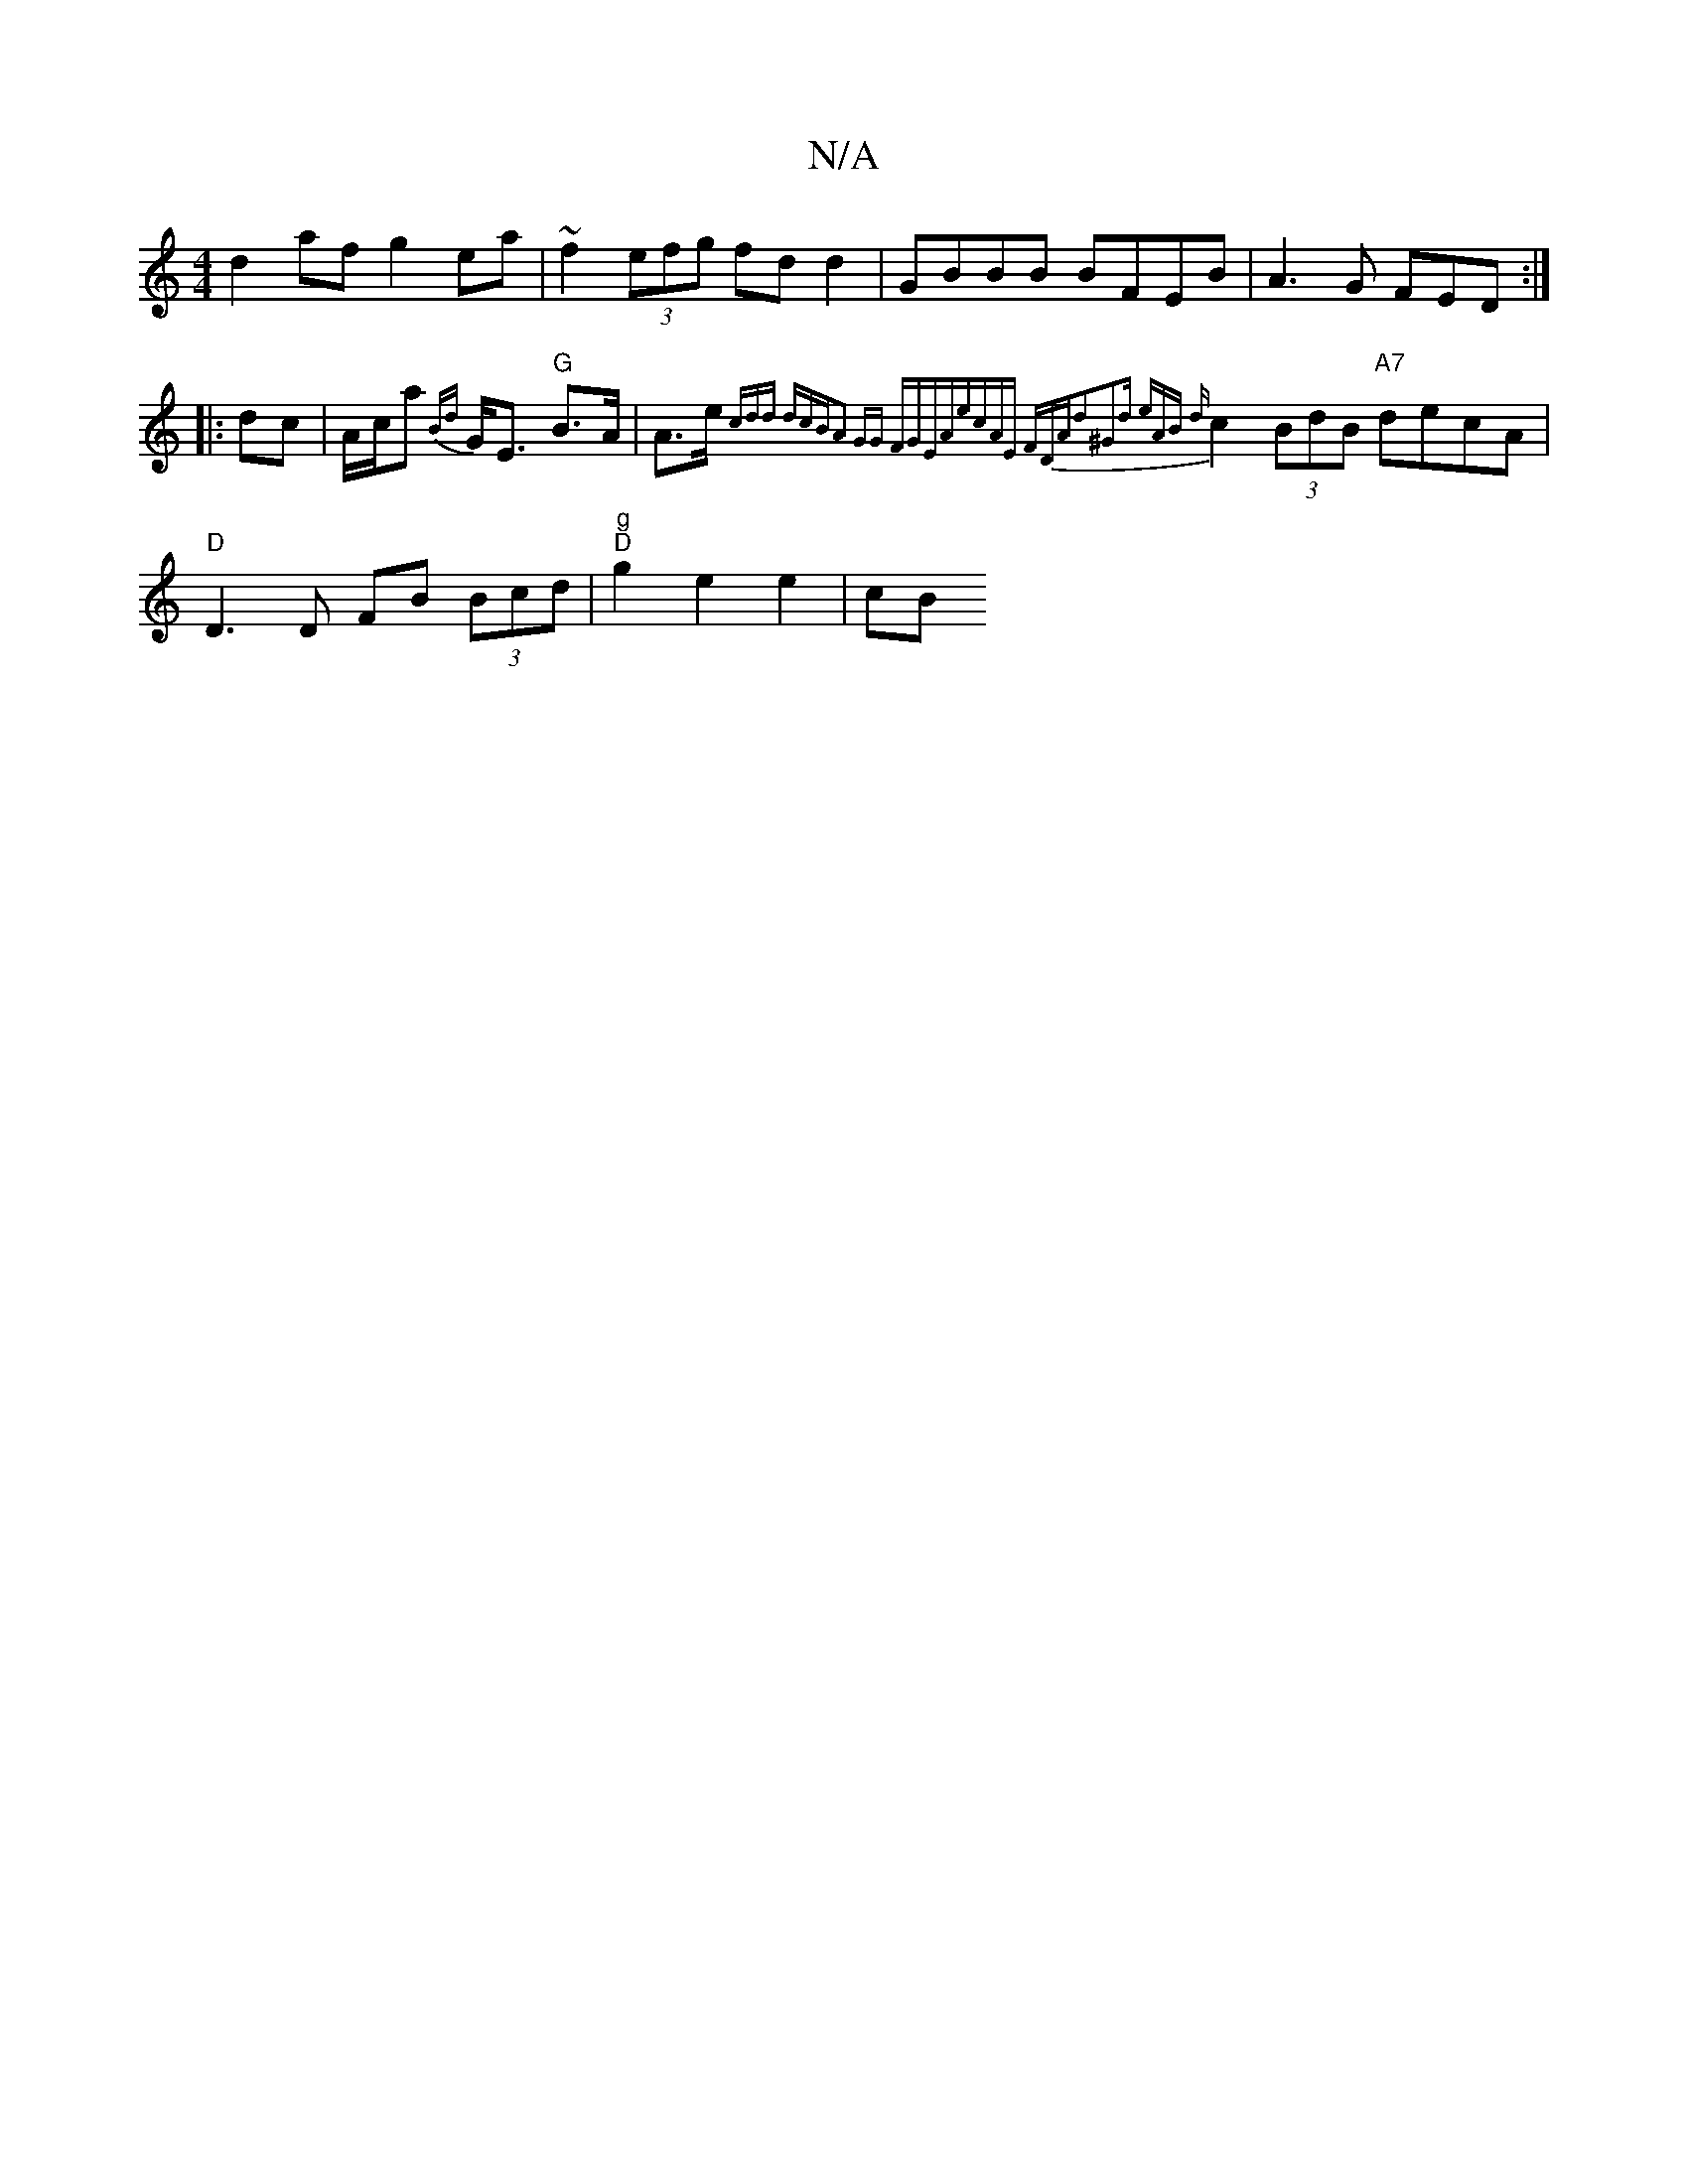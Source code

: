 X:1
T:N/A
M:4/4
R:N/A
K:Cmajor
 d2 af g2 ea | ~f2 (3efg fd d2 | GBBB BFEB | A3G FED :|
|: dc |A/c/a {Bd} G<E "G"B>A | A>e {c=}diond i"dcB|A2 GG FGEA|ecAE FD"Ad2|^G2d eAB | {d}c2 (3BdB "A7"decA | "D"D3 D FB (3Bcd|"g" "D"g2 e2 e2|cB 